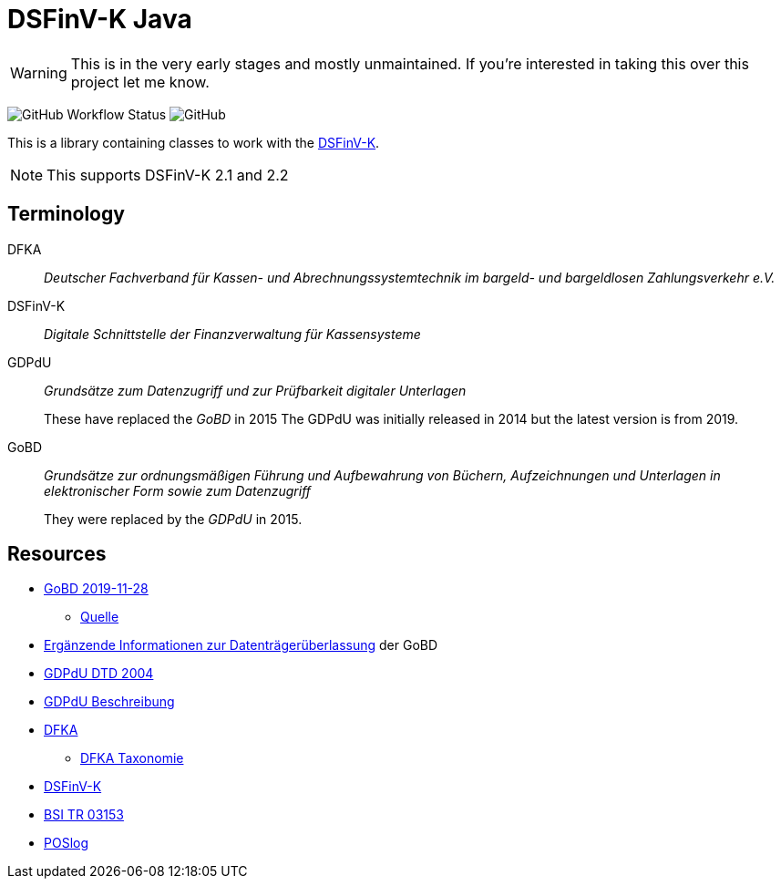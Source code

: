 = DSFinV-K Java

WARNING: This is in the very early stages and mostly unmaintained. If you're interested in taking this over this project let me know.

image:https://img.shields.io/github/workflow/status/opencore/dsfinvk-java/Maven Build[GitHub Workflow Status]
image:https://img.shields.io/github/license/opencore/dsfinvk-java[GitHub]

This is a library containing classes to work with the https://www.bzst.de/DE/Unternehmen/Aussenpruefungen/DigitaleSchnittstelleFinV/digitaleschnittstellefinv_node.html[DSFinV-K].

NOTE: This supports DSFinV-K 2.1 and 2.2

== Terminology

DFKA :: _Deutscher Fachverband für Kassen- und Abrechnungssystemtechnik im bargeld- und bargeldlosen Zahlungsverkehr e.V._

DSFinV-K :: _Digitale Schnittstelle der Finanzverwaltung für Kassensysteme_

GDPdU :: _Grundsätze zum Datenzugriff und zur Prüfbarkeit digitaler Unterlagen_
+
These have replaced the _GoBD_ in 2015
The GDPdU was initially released in 2014 but the latest version is from 2019.

GoBD :: _Grundsätze zur ordnungsmäßigen Führung und Aufbewahrung von Büchern, Aufzeichnungen und Unterlagen in elektronischer Form sowie zum Datenzugriff_
+
They were replaced by  the _GDPdU_ in 2015.


== Resources

* https://www.bundesfinanzministerium.de/Content/DE/Downloads/BMF_Schreiben/Weitere_Steuerthemen/Abgabenordnung/2019-11-28-GoBD.pdf?__blob=publicationFile&v=12[GoBD 2019-11-28]
** https://www.bundesfinanzministerium.de/Content/DE/Downloads/BMF_Schreiben/Weitere_Steuerthemen/Abgabenordnung/2019-11-28-GoBD.html[Quelle]
* https://www.bundesfinanzministerium.de/Content/DE/Standardartikel/Themen/Steuern/Weitere_Steuerthemen/Abgabeordnung/2019-11-28-GoBD-Ergaenzende-Informationen-zur-Datentraegerueberlassung.html[Ergänzende Informationen zur Datenträgerüberlassung] der GoBD
* http://support.audicon.net/index.php/idea/idea-aktuelle-downloads/doc_details/66-dtd-datei-vom-01092004.html[GDPdU DTD 2004]
* http://support.audicon.net/index.php/idea/idea-aktuelle-downloads/doc_details/28-gdpdu-beschreibungsstandard.html[GDPdU Beschreibung]
* https://dfka.net/[DFKA]
** https://dfka.net/taxonomie/[DFKA Taxonomie]
* https://www.bzst.de/DE/Unternehmen/Aussenpruefungen/DigitaleSchnittstelleFinV/digitaleschnittstellefinv_node.html[DSFinV-K]
* https://www.bsi.bund.de/DE/Publikationen/TechnischeRichtlinien/tr03153/index_htm.html[BSI TR 03153]
* https://www.omg.org/cgi-bin/doc?retail/2017-07-13[POSlog]
